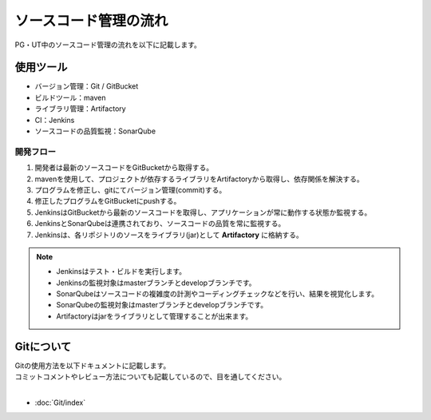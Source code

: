 ======================
ソースコード管理の流れ
======================

PG・UT中のソースコード管理の流れを以下に記載します。

.. image:: img/all.png

使用ツール
========

- バージョン管理：Git / GitBucket
- ビルドツール：maven
- ライブラリ管理：Artifactory
- CI：Jenkins
- ソースコードの品質監視：SonarQube

開発フロー
----------------------

1. 開発者は最新のソースコードをGitBucketから取得する。
2. mavenを使用して、プロジェクトが依存するライブラリをArtifactoryから取得し、依存関係を解決する。
3. プログラムを修正し、gitにてバージョン管理(commit)する。
4. 修正したプログラムをGitBucketにpushする。
5. JenkinsはGitBucketから最新のソースコードを取得し、アプリケーションが常に動作する状態か監視する。
6. JenkinsとSonarQubeは連携されており、ソースコードの品質を常に監視する。
7. Jenkinsは、各リポジトリのソースをライブラリ(jar)として **Artifactory** に格納する。

.. note::

   * Jenkinsはテスト・ビルドを実行します。
   * Jenkinsの監視対象はmasterブランチとdevelopブランチです。
   * SonarQubeはソースコードの複雑度の計測やコーディングチェックなどを行い、結果を視覚化します。
   * SonarQubeの監視対象はmasterブランチとdevelopブランチです。
   * Artifactoryはjarをライブラリとして管理することが出来ます。

Gitについて
===========

| Gitの使用方法を以下ドキュメントに記載します。
| コミットコメントやレビュー方法についても記載しているので、目を通してください。
|

* :doc:`Git/index`

